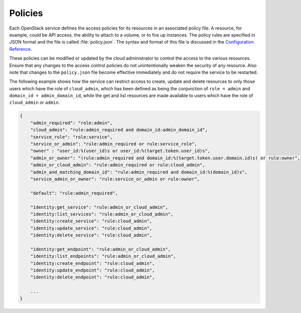========
Policies
========

Each OpenStack service defines the access policies for its resources in an
associated policy file. A resource, for example, could be API access, the
ability to attach to a volume, or to fire up instances. The policy rules are
specified in JSON format and the file is called :file:`policy.json`.  The
syntax and format of this file is discussed in the `Configuration Reference
<http://docs.openstack.org/liberty/config-reference/content/policy-json-file.html>`__.

These policies can be modified or updated by the cloud administrator to
control the access to the various resources. Ensure that any changes to the
access control policies do not unintentionally weaken the security of any
resource. Also note that changes to the ``policy.json`` file become effective
immediately and do not require the service to be restarted.

The following example shows how the service can restrict access to create,
update and delete resources to only those users which have the role of
``cloud_admin``, which has been defined as being the conjunction of
``role = admin`` and ``domain_id = admin_domain_id``, while the get and list
resources are made available to users which have the role of ``cloud_admin``
or ``admin``.

.. code:: json

   {
       "admin_required": "role:admin",
       "cloud_admin": "rule:admin_required and domain_id:admin_domain_id",
       "service_role": "role:service",
       "service_or_admin": "rule:admin_required or rule:service_role",
       "owner" : "user_id:%(user_id)s or user_id:%(target.token.user_id)s",
       "admin_or_owner": "(rule:admin_required and domain_id:%(target.token.user.domain.id)s) or rule:owner",
       "admin_or_cloud_admin": "rule:admin_required or rule:cloud_admin",
       "admin_and_matching_domain_id": "rule:admin_required and domain_id:%(domain_id)s",
       "service_admin_or_owner": "rule:service_or_admin or rule:owner",

       "default": "rule:admin_required",

       "identity:get_service": "rule:admin_or_cloud_admin",
       "identity:list_services": "rule:admin_or_cloud_admin",
       "identity:create_service": "rule:cloud_admin",
       "identity:update_service": "rule:cloud_admin",
       "identity:delete_service": "rule:cloud_admin",

       "identity:get_endpoint": "rule:admin_or_cloud_admin",
       "identity:list_endpoints": "rule:admin_or_cloud_admin",
       "identity:create_endpoint": "rule:cloud_admin",
       "identity:update_endpoint": "rule:cloud_admin",
       "identity:delete_endpoint": "rule:cloud_admin",

       ...
   }

